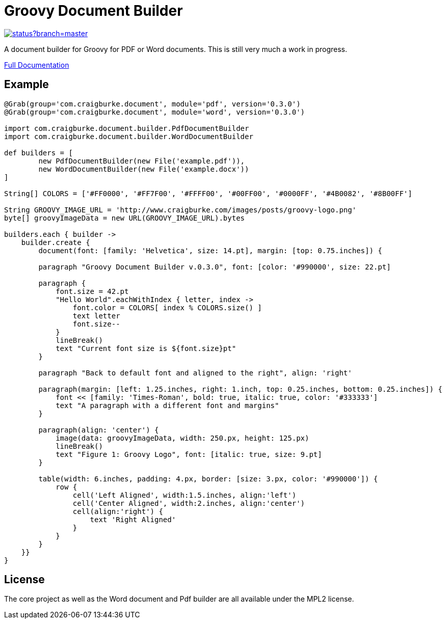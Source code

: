 :version: 0.3.0

= Groovy Document Builder

image::https://codeship.com/projects/c4c04780-74d2-0132-8185-6662d475f668/status?branch=master[link="https://codeship.com/projects/55079"]

A document builder for Groovy for PDF or Word documents. This is still very much a work in progress.

http://www.craigburke.com/document-builder/[Full Documentation]

== Example

[source,groovy,subs='attributes']
----
@Grab(group='com.craigburke.document', module='pdf', version='{version}')
@Grab(group='com.craigburke.document', module='word', version='{version}')

import com.craigburke.document.builder.PdfDocumentBuilder
import com.craigburke.document.builder.WordDocumentBuilder

def builders = [
        new PdfDocumentBuilder(new File('example.pdf')),
        new WordDocumentBuilder(new File('example.docx'))
]

String[] COLORS = ['#FF0000', '#FF7F00', '#FFFF00', '#00FF00', '#0000FF', '#4B0082', '#8B00FF']

String GROOVY_IMAGE_URL = 'http://www.craigburke.com/images/posts/groovy-logo.png'
byte[] groovyImageData = new URL(GROOVY_IMAGE_URL).bytes

builders.each { builder ->
    builder.create {
	document(font: [family: 'Helvetica', size: 14.pt], margin: [top: 0.75.inches]) {

        paragraph "Groovy Document Builder v.{version}", font: [color: '#990000', size: 22.pt]

        paragraph {
            font.size = 42.pt
            "Hello World".eachWithIndex { letter, index ->
                font.color = COLORS[ index % COLORS.size() ]
                text letter
                font.size--
            }
            lineBreak()
            text "Current font size is ${font.size}pt"
        }

        paragraph "Back to default font and aligned to the right", align: 'right'

        paragraph(margin: [left: 1.25.inches, right: 1.inch, top: 0.25.inches, bottom: 0.25.inches]) {
            font &#060;&#060; [family: 'Times-Roman', bold: true, italic: true, color: '#333333']
            text "A paragraph with a different font and margins"
        }

        paragraph(align: 'center') {
            image(data: groovyImageData, width: 250.px, height: 125.px)
            lineBreak()
            text "Figure 1: Groovy Logo", font: [italic: true, size: 9.pt]
        }

        table(width: 6.inches, padding: 4.px, border: [size: 3.px, color: '#990000']) {
            row {
                cell('Left Aligned', width:1.5.inches, align:'left')
                cell('Center Aligned', width:2.inches, align:'center')
                cell(align:'right') {
                    text 'Right Aligned'
                }
            }
        }
    }}
}
----

== License

The core project as well as the Word document and Pdf builder are all available under the MPL2 license.